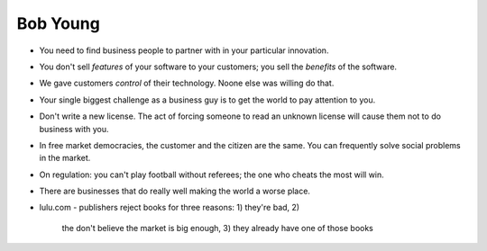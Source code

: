 Bob Young
=========

- You need to find business people to partner with in your
  particular innovation.

- You don't sell *features* of your software to your customers; you
  sell the *benefits* of the software.

- We gave customers *control* of their technology.
  Noone else was willing do that.

- Your single biggest challenge as a business guy is to get the
  world to pay attention to you.

- Don't write a new license.  The act of forcing someone to read an
  unknown license will cause them not to do business with you.

- In free market democracies, the customer and the citizen are the
  same.  You can frequently solve social problems in the market.

- On regulation: you can't play football without referees; the one
  who cheats the most will win.

- There are businesses that do really well making the world a worse
  place.

- lulu.com
  - publishers reject books for three reasons: 1) they're bad, 2)
    the don't believe the market is big enough, 3) they already have
    one of those books
